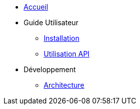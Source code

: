 * xref:index.adoc[Accueil]
* Guide Utilisateur
** xref:user-guide/installation.adoc[Installation]
** xref:user-guide/api.adoc[Utilisation API]
* Développement
** xref:dev-guide/architecture.adoc[Architecture] 